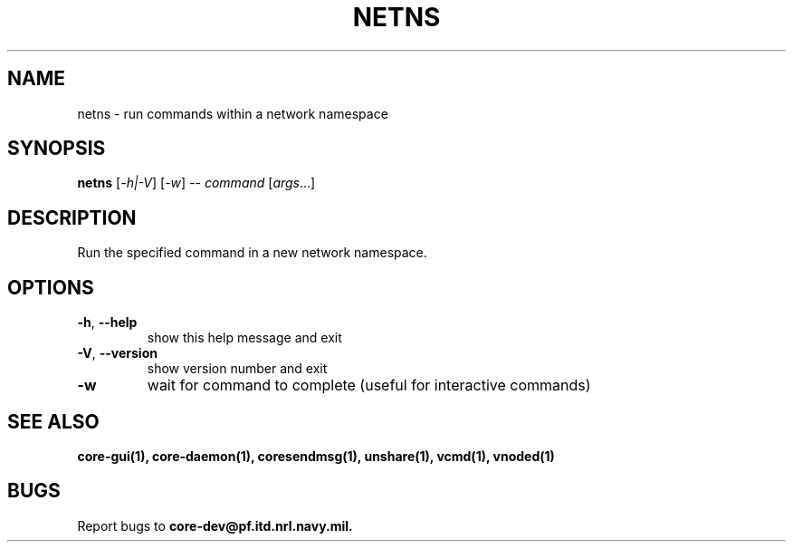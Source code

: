 .\" DO NOT MODIFY THIS FILE!  It was generated by help2man 1.40.4.
.TH NETNS "1" "August 2013" "CORE" "User Commands"
.SH NAME
netns \- run commands within a network namespace
.SH SYNOPSIS
.B netns
[\fI-h|-V\fR] [\fI-w\fR] \fI-- command \fR[\fIargs\fR...]
.SH DESCRIPTION
Run the specified command in a new network namespace.
.SH OPTIONS
.TP
\fB\-h\fR, \fB\-\-help\fR
show this help message and exit
.TP
\fB\-V\fR, \fB\-\-version\fR
show version number and exit
.TP
\fB\-w\fR
wait for command to complete (useful for interactive commands)
.SH "SEE ALSO"
.BR core-gui(1),
.BR core-daemon(1),
.BR coresendmsg(1),
.BR unshare(1),
.BR vcmd(1),
.BR vnoded(1)
.SH BUGS
Report bugs to 
.BI core-dev@pf.itd.nrl.navy.mil.

